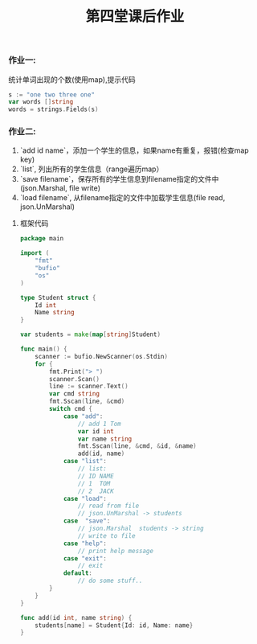 #+TITLE: 第四堂课后作业

*** 作业一:
    统计单词出现的个数(使用map),提示代码

#+BEGIN_SRC go
s := "one two three one"
var words []string
words = strings.Fields(s)
#+END_SRC



*** 作业二:

    1. `add id name`，添加一个学生的信息，如果name有重复，报错(检查map key)
    2. `list`, 列出所有的学生信息（range遍历map）
    3. `save filename`，保存所有的学生信息到filename指定的文件中(json.Marshal, file write)
    4. `load filename`, 从filename指定的文件中加载学生信息(file read, json.UnMarshal)

**** 框架代码
#+BEGIN_SRC go
package main

import (
    "fmt"
    "bufio"
    "os"
)

type Student struct {
    Id int
    Name string
}

var students = make(map[string]Student)

func main() {
    scanner := bufio.NewScanner(os.Stdin)
    for {
        fmt.Print("> ")
        scanner.Scan()
        line := scanner.Text()
        var cmd string
        fmt.Sscan(line, &cmd)
        switch cmd {
            case "add":
                // add 1 Tom
                var id int
                var name string
                fmt.Sscan(line, &cmd, &id, &name)
                add(id, name)
            case "list":
                // list:
                // ID NAME
                // 1  TOM
                // 2  JACK
            case "load":
                // read from file
                // json.UnMarshal -> students
            case  "save":
                // json.Marshal  students -> string
                // write to file
            case "help":
                // print help message
            case "exit":
                // exit
            default:
                // do some stuff..
        }
    }
}

func add(id int, name string) {
    students[name] = Student{Id: id, Name: name}
}
#+END_SRC
